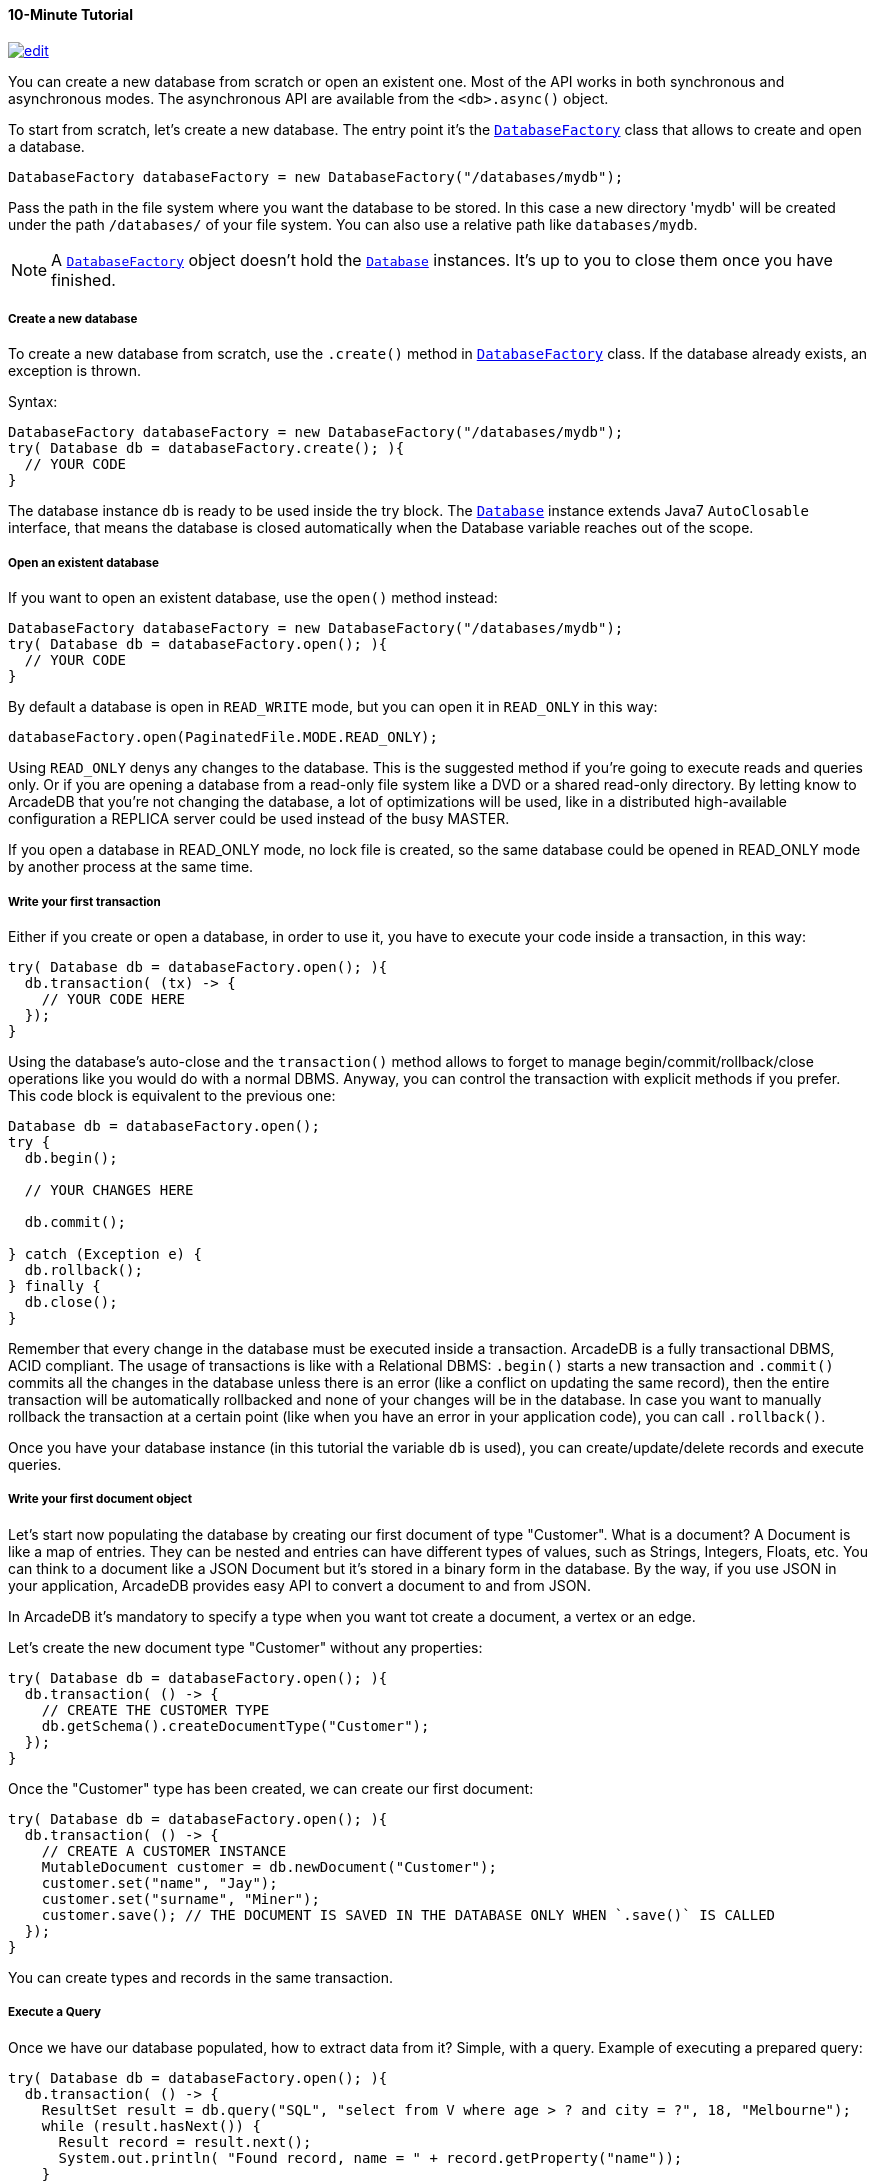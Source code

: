 [[Java-Tutorial]]
==== 10-Minute Tutorial

image:../images/edit.png[link="https://github.com/ArcadeData/arcadedb-docs/blob/main/src/main/asciidoc/api/java-tutorial.adoc" float=right]

You can create a new database from scratch or open an existent one.
Most of the API works in both synchronous and asynchronous modes.
The asynchronous API are available from the `<db>.async()` object.

To start from scratch, let's create a new database.
The entry point it's the `<<DatabaseFactory,DatabaseFactory>>` class that allows to create and open a database.

[source,java]
----
DatabaseFactory databaseFactory = new DatabaseFactory("/databases/mydb");
----

Pass the path in the file system where you want the database to be stored.
In this case a new directory 'mydb' will be created under the path `/databases/` of your file system.
You can also use a relative path like `databases/mydb`.

NOTE: A `<<DatabaseFactory,DatabaseFactory>>` object doesn't hold the `<<Database,Database>>` instances.
It's up to you to close them once you have finished.

===== Create a new database

To create a new database from scratch, use the `.create()` method in `<<DatabaseFactory,DatabaseFactory>>` class.
If the database already exists, an exception is thrown.

Syntax:

[source,java]
----
DatabaseFactory databaseFactory = new DatabaseFactory("/databases/mydb");
try( Database db = databaseFactory.create(); ){
  // YOUR CODE
}
----

The database instance `db` is ready to be used inside the try block.
The `<<Database,Database>>` instance extends Java7 `AutoClosable` interface, that means the database is closed automatically when the Database variable reaches out of the scope.

===== Open an existent database

If you want to open an existent database, use the `open()` method instead:

[source,java]
----
DatabaseFactory databaseFactory = new DatabaseFactory("/databases/mydb");
try( Database db = databaseFactory.open(); ){
  // YOUR CODE
}
----

By default a database is open in `READ_WRITE` mode, but you can open it in `READ_ONLY` in this way:

[source,java]
----
databaseFactory.open(PaginatedFile.MODE.READ_ONLY);
----

Using `READ_ONLY` denys any changes to the database.
This is the suggested method if you're going to execute reads and queries only.
Or if you are opening a database from a read-only file system like a DVD or a shared read-only directory.
By letting know to ArcadeDB that you're not changing the database, a lot of optimizations will be used, like in a distributed high-available configuration a REPLICA server could be used instead of the busy MASTER.

If you open a database in READ_ONLY mode, no lock file is created, so the same database could be opened in READ_ONLY mode by another process at the same time.

===== Write your first transaction

Either if you create or open a database, in order to use it, you have to execute your code inside a transaction, in this way:

[source,java]
----
try( Database db = databaseFactory.open(); ){
  db.transaction( (tx) -> {
    // YOUR CODE HERE
  });
}
----

Using the database's auto-close and the `transaction()` method allows to forget to manage begin/commit/rollback/close operations like you would do with a normal DBMS.
Anyway, you can control the transaction with explicit methods if you prefer.
This code block is equivalent to the previous one:

[source,java]
----
Database db = databaseFactory.open();
try {
  db.begin();

  // YOUR CHANGES HERE

  db.commit();

} catch (Exception e) {
  db.rollback();
} finally {
  db.close();
}
----

Remember that every change in the database must be executed inside a transaction.
ArcadeDB is a fully transactional DBMS, ACID compliant.
The usage of transactions is like with a Relational DBMS: `.begin()` starts a new transaction and `.commit()` commits all the changes in the database unless there is an error (like a conflict on updating the same record), then the entire transaction will be automatically rollbacked and none of your changes will be in the database.
In case you want to manually rollback the transaction at a certain point (like when you have an error in your application code), you can call `.rollback()`.

Once you have your database instance (in this tutorial the variable `db` is used), you can create/update/delete records and execute queries.

===== Write your first document object

Let's start now populating the database by creating our first document of type "Customer".
What is a document?
A Document is like a map of entries.
They can be nested and entries can have different types of values, such as Strings, Integers, Floats, etc.
You can think to a document like a JSON Document but it's stored in a binary form in the database.
By the way, if you use JSON in your application, ArcadeDB provides easy API to convert a document to and from JSON.

In ArcadeDB it's mandatory to specify a type when you want tot create a document, a vertex or an edge.

Let's create the new document type "Customer" without any properties:

[source,java]
----
try( Database db = databaseFactory.open(); ){
  db.transaction( () -> {
    // CREATE THE CUSTOMER TYPE
    db.getSchema().createDocumentType("Customer");
  });
}
----

Once the "Customer" type has been created, we can create our first document:

[source,java]
----
try( Database db = databaseFactory.open(); ){
  db.transaction( () -> {
    // CREATE A CUSTOMER INSTANCE
    MutableDocument customer = db.newDocument("Customer");
    customer.set("name", "Jay");
    customer.set("surname", "Miner");
    customer.save(); // THE DOCUMENT IS SAVED IN THE DATABASE ONLY WHEN `.save()` IS CALLED
  });
}
----

You can create types and records in the same transaction.

===== Execute a Query

Once we have our database populated, how to extract data from it?
Simple, with a query.
Example of executing a prepared query:

[source,java]
----
try( Database db = databaseFactory.open(); ){
  db.transaction( () -> {
    ResultSet result = db.query("SQL", "select from V where age > ? and city = ?", 18, "Melbourne");
    while (result.hasNext()) {
      Result record = result.next();
      System.out.println( "Found record, name = " + record.getProperty("name"));
    }
  });
}
----

The first parameter of the query method is the language to be used.
In this case the common "SQL" is used.
You can also use Gremlin or other language that will be supported in the future.

The prepared statement is cached in the database, so further executions will be faster than the first one.
With prepared statements, the parameters can be passed in positional way, like in this case, or with a `Map<String,Object>` where the keys are the parameter names and the values the parameter values.
Example:

[source,java]
----
try( Database db = databaseFactory.open(); ){
  db.transaction( () -> {
    Map<String,Object> parameters = new HashMap<>();
    parameters.put( "age", 18 );
    parameters.put( "city", "Melbourne" );

    ResultSet result = db.query("SQL", "select from V where age > :age and city = :city", parameters);
    while (result.hasNext()) {
      Result record = result.next();
      System.out.println( "Found record, name = " + record.getProperty("name"));
    }
  });
}
----

By using a map, parameters are referenced by name (`:age` and `:city` in this example).

===== Create a Graph

Now that we're familiar with the most basic operations, let's see how to work with graphs.
Before creating our vertices and edges, we have to create both vertex and edge types beforehand.
In our example, we're going to create a minimal social network with "User" type for vertices and "IsFriendOf" to map the friendship relationship:

[source,java]
----
try( Database db = databaseFactory.open(); ){
  db.transaction( () -> {
    // CREATE THE ACCOUNT TYPE
    db.getSchema().createVertexType("User");
    db.getSchema().createEdgeType("IsFriendOf");
  });
}
----

Now let's create two "Profile" vertices and let's connect them with the friendship relationship "IsFriendOf", like in the chart below:

[graphviz,dot-example,svg]
----
graph g {
    Albert -- Michelle [label = "IsFriendOf" dir = "both"]
}
----

[source,java]
----
try( Database db = databaseFactory.open(); ){
  db.transaction( () -> {
    MutableVertex albert = db.newVertex("User", "name", "Albert", "lastName", "Einstein").save();
    MutableVertex michelle = db.newVertex("User", "name", "Michelle", "lastName", "Besso").save();
    albert.newEdge("IsFriendOf", michelle, true, "since", 2010);
  });
}
----

In the code snipped above, we have just created our first graph, made of 2 vertices and one edge that connects them.
Vertices and documents are not persistent until you call the `save()` method.
Note the 3rd parameter in the `newEdge()` method.
It's telling to the Graph engine that we want a bidirectional edge.
In this way, even if the direction is still from the "Albert" vertex to the "Michelle" vertex, we can traverse the edge from both sides.
Use always bidirectional unless you want to avoid creating super-nodes when it's necessary to traverse only from one side.
Note also that we stored a property "since = 2010" in the edge.
That's right, edges can have properties like vertices.

===== Traverse the Graph

What do you do with a brand new graph?
Traversing, of course!

You have basically three ways to do that (<<Java-API,Java API>>, <<SQL,SQL>>, https://tinkerpop.apache.org/[Apache Gremlin] and https://opencypher.org/[Open Cypher]) each one with its pros/cons:

[cols=5]
|===
|
|<<Java-API,JVM Embedded API>>
|<<SQL,SQL>>
|<<Gremlin-API,Apache Gremlin>>
|<<Open-Cypher,Cypher>>

|Speed|* * *|* *|* *|* *
|Flexibility|* * *|*|* *|* *
|<<Embedded-Server,Embedded>> mode|Yes|Yes|Yes|Yes
|Remote mode|No|Yes|Yes (through the <<Gremlin-Server,Gremlin Server>> plugin)|Yes (through the <<Gremlin-Server,Gremlin Server>> plugin)
|===

When using the API, when the SQL and Apache Gremlin?
The API is the very code based.
You have total control on the query/traversal.
With the SQL, you can combine the `SELECT` with the `MATCH` statement to create powerful traversals in a just few lines.
You could use Apache Gremlin if you're coming from another GraphDB that supports this language.

====== Traverse via API

In order to start traversing a graph, you need your root vertex (in some cases you want to start from multiple root vertices).
You can load your root vertex by its RID (Record ID), via the indexes properties or via a SQL query.

Loading a record by its RID it's the fastest way and the execution time remains constants with the growing of the database (algorithm complexity: `O(1)`).
Example of lookup by RID:

[source,java]
----
try( Database db = databaseFactory.open(); ){
  db.transaction( () -> {
    // #10:232 in our example is Albert Einstein's RID
    Vertex albert = db.lookupByRID( new RID(db, "#10:232"), true );
  });
}
----

In order to have a quick lookup, it's always suggested to create an index against one or multiple properties.
In our case, we could index the properties "name" and "lastName" with 2 separate indexes, or indeed, creating a composite index with both properties.
In this case the algorithm complexity is `O(LogN)`).
Example:

[source,java]
----
try( Database db = databaseFactory.open(); ){
  db.transaction( () -> {
    db.getSchema().createTypeIndex(SchemaImpl.INDEX_TYPE.LSM_TREE, false, "Profile", new String[] { "name", "lastName" });
  });
}
----

Now we're able to load Michelle's vertex in a flash by using this:

[source,java]
----
try( Database db = databaseFactory.open(); ){
  db.transaction( () -> {
    Vertex michelle = db.lookupByKey( "Profile", new String[]{"name", "lastName"}, new String[]{"Michelle", "Besso"} );
  });
}
----

Remember that loading a record by its RID is always faster than looking up from an index.
What about the query approach?
ArcadeDB supports SQL, so try this:

[source,java]
----
try( Database db = databaseFactory.open(); ){
  db.transaction( () -> {
    ResultSet result = db.query( "SQL", "select from Profile where name = ? and lastName = ?", "Michelle", "Besso" );
    Vertex michelle = result.next();
  });
}
----

With the query approach, if an existent index is available, then it's automatically used, otherwise a scan is executed.

Now that we have loaded the root vertex in memory, we're ready to do some traversal.
Before looking at the API, it's important to understand every edge has a direction: from vertex A to vertex B.
In the example above, the direction of the friendship is from "Albert" to "Michelle".
While in most of the cases the direction is important, sometimes, like with the friendship, it doesn't really matter the direction because if A is friend with B, it's true also the opposite.

In our example, the relationship is `Albert ---Friend---> Michelle`.
This means that if I want to retrieve all Albert's friends, I could start from the vertex "Albert" and traverse all the *outgoing* edges of type "IsFriendOf".

Instead, if I want to retrieve all Michelle's friends, I could start from Michelle as root vertex and traverse all the **incoming** edges.

In case the direction doesn't really matters (like with friendship), I could consider **both** outgoing and incoming.

So the basic traversal operations from one or more vertices, are:

- outgoing, expressed as `OUT`
- incoming, expressed as `IN`
- both, expressed as `BOTH`

In order to load Michelle's friends, this is the example by using API:

[source,java]
----
try( Database db = databaseFactory.open(); ){
  db.transaction( () -> {
    Vertex michelle; // ALREADY LOADED VIA RID, KEYS OR SQL
    Iterable<Vertex> friends = michelle.getVertices(DIRECTION.IN, "IsFriendOf" );
  });
}
----

Instead, if I start from Albert's vertex, it would be:

[source,java]
----
try( Database db = databaseFactory.open(); ){
  db.transaction( () -> {
    Vertex albert; // ALREADY LOADED VIA RID, KEYS OR SQL
    Iterable<Vertex> friends = albert.getVertices(DIRECTION.OUT, "IsFriendOf");
  });
}
----

====== Traverse via SQL

By using SQL, you can do the traversal by using SELECT:

[source,java]
----
try( Database db = databaseFactory.open(); ){
  db.transaction( () -> {
    ResultSet friends = db.query( "SQL", "SELECT expand( out('IsFriendOf') ) FROM Profile WHERE name = ? AND lastName = ?", "Michelle", "Besso" );
  });
}
----

Or with the more powerful MATCH statement:

[source,java]
----
try( Database db = databaseFactory.open(); ){
  db.transaction( () -> {
    ResultSet friends = db.query( "SQL", "MATCH {type: Profile, as: Profile, where: (name = ? and lastName = ?)}.out('IsFriendOf') {as: Friend} RETURN Friend", "Michelle", "Besso" );
  });
}
----

====== Traverse via Apache Gremlin

Since ArcadeDB is 100% compliant with Gremlin 3.7.x, you can run this query against the Apache <<Gremlin-Server,Gremlin Server>> configured with ArcadeDB:

[source,gremlin]
----
g.V().has('name','Michelle').has('lastName','Besso').out('IsFriendOf');
----

For more information about Apache Gremlin see: <<Gremlin-API,Gremlin API>> support

====== Traverse via Open Cypher

ArcadeDB supports also Open Cypher.
The same query would be the following:

[source,cypher]
----
MATCH (me)-[:IsFriendOf]-(friend)
WHERE me.name = 'Michelle' and me.lastName = 'Besso'
RETURN friend.name, friend.lastName
----

For more information about Cypher see: <<Open-Cypher,Cypher>> support

